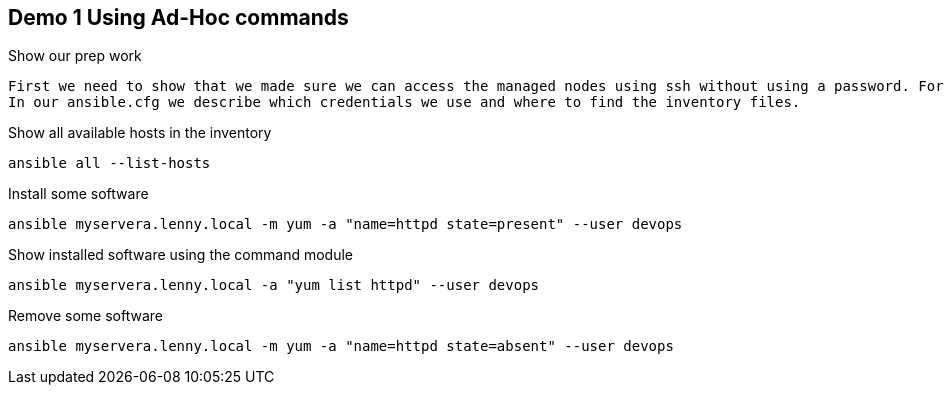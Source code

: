 == Demo 1 Using Ad-Hoc commands

.Show our prep work
----
First we need to show that we made sure we can access the managed nodes using ssh without using a password. For this we need to have SSH-keys distributed. Also we need to have the managed nodes listed. We list our (static) managed nodes in an inventory file called 'myservers' in the folder 'inventory/'. 
In our ansible.cfg we describe which credentials we use and where to find the inventory files.
----

.Show all available hosts in the inventory
----
ansible all --list-hosts
----

.Install some software
----
ansible myservera.lenny.local -m yum -a "name=httpd state=present" --user devops
----

.Show installed software using the command module
----
ansible myservera.lenny.local -a "yum list httpd" --user devops
----

.Remove some software
----
ansible myservera.lenny.local -m yum -a "name=httpd state=absent" --user devops
----